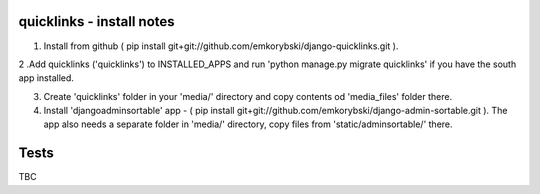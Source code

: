 quicklinks - install notes
========================

1. Install from github ( pip install git+git://github.com/emkorybski/django-quicklinks.git ).

2 .Add quicklinks ('quicklinks') to INSTALLED_APPS and run 'python manage.py migrate quicklinks' if you have the south app installed.

3. Create 'quicklinks' folder in your 'media/' directory and copy contents od 'media_files' folder there.

4. Install 'djangoadminsortable' app - ( pip install git+git://github.com/emkorybski/django-admin-sortable.git ). The app also needs a separate folder in 'media/' directory, copy files from 'static/adminsortable/' there. 


Tests
=====
TBC

